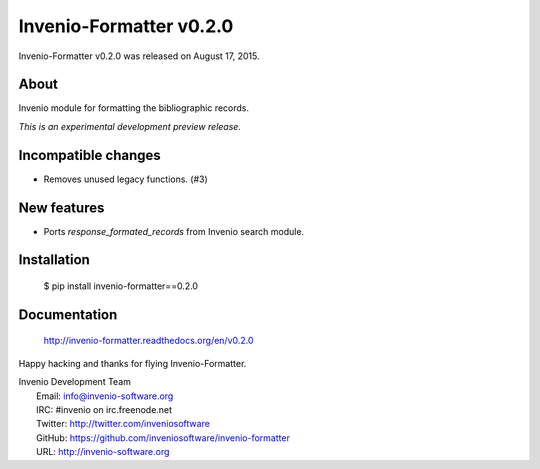 ==========================
 Invenio-Formatter v0.2.0
==========================

Invenio-Formatter v0.2.0 was released on August 17, 2015.

About
-----

Invenio module for formatting the bibliographic records.

*This is an experimental development preview release.*

Incompatible changes
--------------------

- Removes unused legacy functions.  (#3)

New features
------------

- Ports `response_formated_records` from Invenio search module.

Installation
------------

   $ pip install invenio-formatter==0.2.0

Documentation
-------------

   http://invenio-formatter.readthedocs.org/en/v0.2.0

Happy hacking and thanks for flying Invenio-Formatter.

| Invenio Development Team
|   Email: info@invenio-software.org
|   IRC: #invenio on irc.freenode.net
|   Twitter: http://twitter.com/inveniosoftware
|   GitHub: https://github.com/inveniosoftware/invenio-formatter
|   URL: http://invenio-software.org
